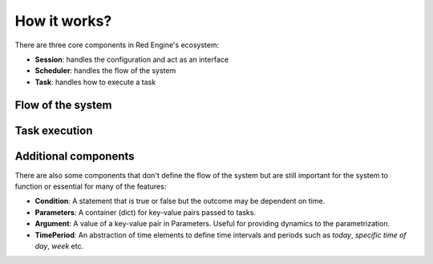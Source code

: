 

How it works?
=============

There are three core components in Red Engine's ecosystem:

- **Session**: handles the configuration and act as an interface
- **Scheduler**: handles the flow of the system
- **Task**: handles how to execute a task


Flow of the system
------------------

.. figure:: scheduling.png
   :figwidth: 1000
   :alt: system flow


Task execution
--------------

.. figure:: task_execution.png
   :figwidth: 1000
   :alt: task execution

Additional components
---------------------

There are also some components that don't define the 
flow of the system but are still important for the 
system to function or essential for many of the 
features:

- **Condition**: A statement that is true or false but the
  outcome may be dependent on time.
- **Parameters**: A container (dict) for key-value pairs 
  passed to tasks.
- **Argument**: A value of a key-value pair in Parameters.
  Useful for providing dynamics to the parametrization.
- **TimePeriod**: An abstraction of time elements to define
  time intervals and periods such as *today*, *specific time of day*,
  *week* etc.
